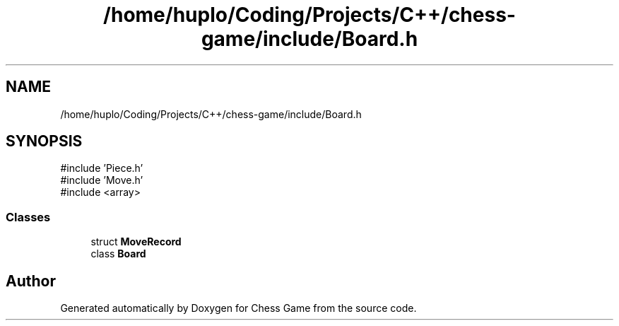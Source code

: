 .TH "/home/huplo/Coding/Projects/C++/chess-game/include/Board.h" 3 "Version V4.2.0" "Chess Game" \" -*- nroff -*-
.ad l
.nh
.SH NAME
/home/huplo/Coding/Projects/C++/chess-game/include/Board.h
.SH SYNOPSIS
.br
.PP
\fR#include 'Piece\&.h'\fP
.br
\fR#include 'Move\&.h'\fP
.br
\fR#include <array>\fP
.br

.SS "Classes"

.in +1c
.ti -1c
.RI "struct \fBMoveRecord\fP"
.br
.ti -1c
.RI "class \fBBoard\fP"
.br
.in -1c
.SH "Author"
.PP 
Generated automatically by Doxygen for Chess Game from the source code\&.

